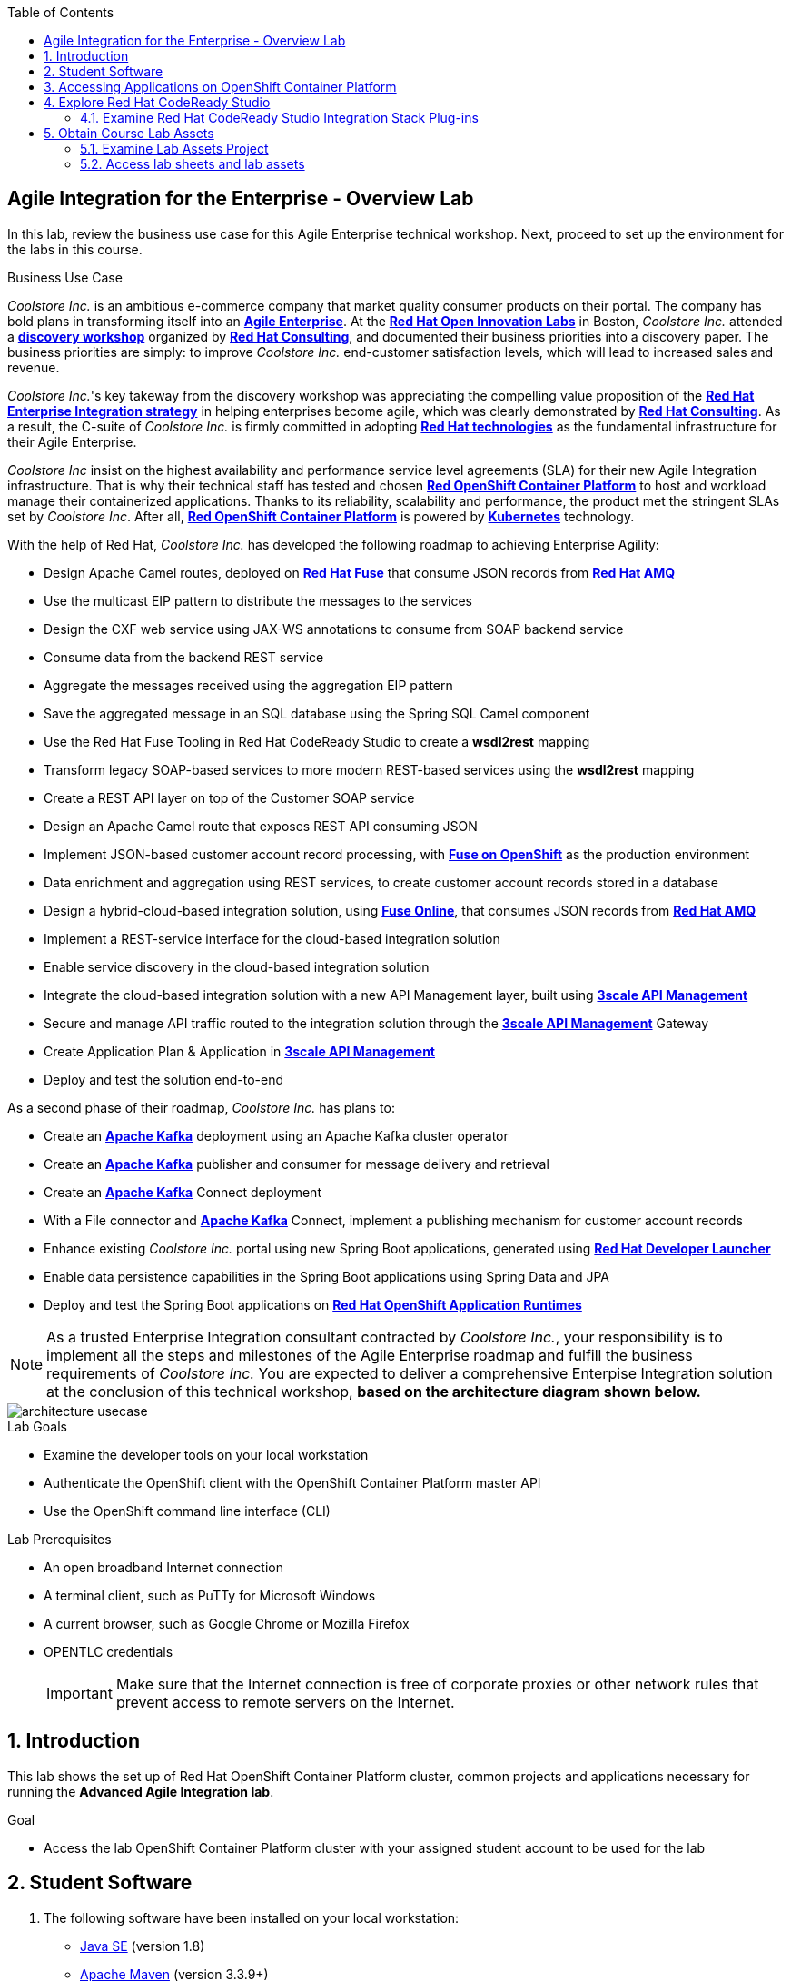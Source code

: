 :scrollbar:
:data-uri:
:toc2:

== Agile Integration for the Enterprise - Overview Lab

In this lab, review the business use case for this Agile Enterprise technical workshop. Next, proceed to set up the environment for the labs in this course.


.Business Use Case

_Coolstore Inc._ is an ambitious e-commerce company that market quality consumer products on their portal. The company has bold plans in transforming itself into an link:https://www.cio.com/article/3269444/the-characteristics-of-an-agile-enterprise.html[*Agile Enterprise*]. At the link:https://www.redhat.com/en/services/consulting/open-innovation-labs[*Red Hat Open Innovation Labs*] in Boston, _Coolstore Inc._ attended a link:https://www.redhat.com/en/services/consulting#GatedFormContainer[*discovery workshop*] organized by link:https://www.redhat.com/en/services/consulting[*Red Hat Consulting*], and documented their business priorities into a discovery paper.
The business priorities are simply: to improve _Coolstore Inc._ end-customer satisfaction levels, which will lead to increased sales and revenue.

_Coolstore Inc._'s key takeway from the discovery workshop was appreciating the compelling value proposition of the link:https://www.redhat.com/en/topics/integration[*Red Hat Enterprise Integration strategy*] in helping enterprises become agile, which was clearly demonstrated by link:https://www.redhat.com/en/services/consulting[*Red Hat Consulting*].
As a result, the C-suite of _Coolstore Inc._ is firmly committed in adopting link:https://www.redhat.com/en/technologies[*Red Hat technologies*] as the fundamental infrastructure for their Agile Enterprise.

_Coolstore Inc_ insist on the highest availability and performance service level agreements (SLA) for their new Agile Integration infrastructure. That is why their technical staff has tested and chosen link:https://www.openshift.com/products/container-platform/[*Red OpenShift Container Platform*] to host and workload manage their containerized applications. Thanks to its reliability, scalability and performance, the product met the stringent SLAs set by _Coolstore Inc_. After all, link:https://www.openshift.com/products/container-platform/[*Red OpenShift Container Platform*] is powered by link:https://kubernetes.io/[*Kubernetes*] technology.

With the help of Red Hat, _Coolstore Inc._ has developed the following roadmap to achieving Enterprise Agility:

* Design Apache Camel routes, deployed on link:https://www.redhat.com/en/technologies/jboss-middleware/fuse[*Red Hat Fuse*] that consume JSON records from link:https://www.redhat.com/en/technologies/jboss-middleware/amq[*Red Hat AMQ*]
* Use the multicast EIP pattern to distribute the messages to the services
* Design the CXF web service using JAX-WS annotations to consume from SOAP backend service
* Consume data from the backend REST service
* Aggregate the messages received using the aggregation EIP pattern
* Save the aggregated message in an SQL database using the Spring SQL Camel component
* Use the Red Hat Fuse Tooling in Red Hat CodeReady Studio to create a *wsdl2rest* mapping
* Transform legacy SOAP-based services to more modern REST-based services using the *wsdl2rest* mapping
* Create a REST API layer on top of the Customer SOAP service
* Design an Apache Camel route that exposes REST API consuming JSON
* Implement JSON-based customer account record processing, with link:https://access.redhat.com/documentation/en-us/red_hat_fuse/7.2/html/fuse_on_openshift_guide/[*Fuse on OpenShift*] as the production environment
* Data enrichment and aggregation using REST services, to create customer account records stored in a database
* Design a hybrid-cloud-based integration solution, using link:https://www.openshift.com/products/fuse[*Fuse Online*], that consumes JSON records from link:https://www.redhat.com/en/technologies/jboss-middleware/amq[*Red Hat AMQ*]
* Implement a REST-service interface for the cloud-based integration solution
* Enable service discovery in the cloud-based integration solution
* Integrate the cloud-based integration solution with a new API Management layer, built using link:https://developers.redhat.com/products/3scale/overview/[*3scale API Management*]
* Secure and manage API traffic routed to the integration solution through the link:https://developers.redhat.com/products/3scale/overview/[*3scale API Management*] Gateway
* Create Application Plan & Application in link:https://developers.redhat.com/products/3scale/overview/[*3scale API Management*]
* Deploy and test the solution end-to-end

As a second phase of their roadmap, _Coolstore Inc._ has plans to:

* Create an link:https://access.redhat.com/documentation/en-us/red_hat_amq/7.2/html/using_amq_streams_on_openshift_container_platform/[*Apache Kafka*] deployment using an Apache Kafka cluster operator
* Create an link:https://access.redhat.com/documentation/en-us/red_hat_amq/7.2/html/using_amq_streams_on_openshift_container_platform/[*Apache Kafka*] publisher and consumer for message delivery and retrieval
* Create an link:https://access.redhat.com/documentation/en-us/red_hat_amq/7.2/html/using_amq_streams_on_openshift_container_platform/[*Apache Kafka*] Connect deployment
* With a File connector and link:https://access.redhat.com/documentation/en-us/red_hat_amq/7.2/html/using_amq_streams_on_openshift_container_platform/[*Apache Kafka*] Connect, implement a publishing mechanism for customer account records
* Enhance existing _Coolstore Inc._ portal using new Spring Boot applications, generated using link:https://launch.openshift.io[*Red Hat Developer Launcher*]
* Enable data persistence capabilities in the Spring Boot applications using Spring Data and JPA
* Deploy and test the Spring Boot applications on link:https://www.redhat.com/en/technologies/cloud-computing/openshift/application-runtimes[*Red Hat OpenShift Application Runtimes*]

[NOTE]
As a trusted Enterprise Integration consultant contracted by _Coolstore Inc._, your responsibility is to implement all the steps and milestones of the Agile Enterprise roadmap and fulfill the business requirements of _Coolstore Inc._ You are expected to deliver a comprehensive Enterpise Integration solution at the conclusion of this technical workshop, *based on the architecture diagram shown below.*

image::images/architecture-usecase.png[]

.Lab Goals
* Examine the developer tools on your local workstation
* Authenticate the OpenShift client with the OpenShift Container Platform master API
* Use the OpenShift command line interface (CLI)

.Lab Prerequisites
* An open broadband Internet connection
* A terminal client, such as PuTTy for Microsoft Windows
* A current browser, such as Google Chrome or Mozilla Firefox
* OPENTLC credentials
+
[IMPORTANT]
Make sure that the Internet connection is free of corporate proxies or other network rules that prevent access to remote servers on the Internet.


////
.Deployment

The following diagram shows the high level deployment topology in the OpenShift Container Platform cluster used in the lab.

.Deployment Topology
image::images/AI_Advanced_Deployment_dDagram.png[]
////

:numbered:

:scrollbar:
:data-uri:
:imagesdir: images
:toc2:



== Introduction

This lab shows the set up of Red Hat OpenShift Container Platform cluster, common projects and applications necessary for running the *Advanced Agile Integration lab*.

.Goal

* Access the lab OpenShift Container Platform cluster with your assigned student account to be used for the lab

////
== Deployment Architecture

The following diagram shows the high level deployment topology in the OpenShift Container Platform cluster.

.Deployment Topology
image::AI_Advanced_Deployment_dDagram.png[]
////


////
=== OpenShift Container Platform Cluster:

. Lab-specific cluster
. Seeded with user1-100 identities
. Ansible Playbook and scripts for automated deployment.
+
.Environment Variables:
|=======================
  | Variable | Value | Remarks
  | REGION | TBD | GUID of the server to be provided.
  | OCP_DOMAIN |  $REGION.openshift.opentlc.com |
  | PROJECT_NAME_3SCALE | 3scale-mt-opentlc-mgr | Project for deploying multi-tenant Red Hat 3scale API Management (User: opentlc-mgr)
  | PROJECT_NAME_API | apicurito | Project for deploying common instance of Apicurito Studio (User: opentlc-mgr)
  | PROJECT_NAME_IGNITE | userX-fuse-online | Project for each user's individual Red Hat Fuse Online instance
|=======================
+
NOTE: Cluster Quota for secrets and service accounts needs to be configured based on the number of projects running in the cluster. A rough estimate is calculated by the following formula: 9 x number of Projects + any custom secrets.


=== Application Deployments

The following applications need to be deployed to the OpenShift Container Platform cluster. Login as `opentlc-mgr` (user with admin access) to deploy.

==== Red Hat 3scale (Multi-tenant):

. Multi-tenant environment
. Each user gets own tenant for setting up APIs & dev Portal
. Integrate Dev Portal for SSO with OpenShift identity
. Template with multi-tenant deployment & creating tenants.
////

== Student Software

. The following software have been installed on your local workstation:

* link:http://www.oracle.com/technetwork/java/javase/downloads/index.html[Java SE^] (version 1.8)
* link:http://maven.apache.org[Apache Maven^] (version 3.3.9+)
* link:https://git-scm.com/downloads[Git^] (latest version)
* link:https://access.redhat.com/downloads/content/290/ver=3.9/rhel---7/3.9.25/x86_64/product-software[OpenShift CLI client^] (version 3.11)
* link:https://www.soapui.org/downloads/soapui.html[SoapUI^] (latest version)

== Accessing Applications on OpenShift Container Platform

. The following installations must be completed as the user `userX` on the OpenShift Container Platform cluster, where is X is the unique number assigned to your ID.

. Login to OpenShift Container Platform as user 'userX' with the provided password.
+
----
$ oc login https://${OPENSHIFT_MASTER} -u user1
----

. When prompted for a password, enter: `r3dh4t1!`


== Explore Red Hat CodeReady Studio

Red Hat CodeReady Studio is an integrated development environment (IDE) that combines both tooling and runtime components, including Eclipse plug-ins, best-of-breed open source tools, and the Red Hat(R) JBoss(R) Enterprise Application Platform (JBoss EAP).

You will use Red Hat CodeReady Studio in the lab to develop Java code and to design Apache Camel routes.

=== Examine Red Hat CodeReady Studio Integration Stack Plug-ins

Red Hat CodeReady Studio includes a variety of plug-ins for Eclipse. You use the following Red Hat CodeReady Studio plug-ins to complete the labs in the Red Hat OPEN middleware courses:

* *Integration Stack*: The Integration Stack suite of plug-ins is particularly important when using Red Hat(R) Fuse and Red Hat(R) AMQ. The Integration Stack is included with Red Hat CodeReady Studio.

* *EGit*: Red Hat CodeReady Studio includes the Eclipse EGit plug-in, which provides Git project support. No additional installation is required. Git is an open source version control system, providing developers with fast, versatile access to their application code's entire revision history.

* *M2E*: Red Hat CodeReady Studio includes the Eclipse M2E plug-in, which provides support for Apache Maven projects. No additional installation is required. The M2E plug-in enables you to edit a Maven project’s `pom.xml` and run a Maven build from the IDE.

== Obtain Course Lab Assets

This course comes with a variety of lab assets that are version controlled in GitHub. In this section, you clone or update the lab assets on your desktop so that they are available locally for use in the course's other labs.

=== Examine Lab Assets Project

. In a terminal shell, perform the following commands:
+
[source,text]
-----
$ cd $HOME
$ git clone https://gitlab.com/redhatsummitlabs/agile-integration-for-the-enterprise.git
$ cd agile-integration-for-the-enterprise
$ git checkout development
$ cd code
-----
+
[NOTE]
`$HOME/agile-integration-for-the-enterprise` is the root folder containing lab assets and lab sheets. The absolute path to this folder is referred to as `$AI_EXERCISE_HOME` in the instructions.
The subdirectory named `$AI_EXERCISE_HOME/code` contains the lab assets used in the individual labs.

=== Access lab sheets and lab assets

. Familiarize yourselves with the student lab sheets in `$AI_EXERCISE_HOME/
. Familiarize yourselves with the lab assets in `$AI_EXERCISE_HOME/code`

*Congratulations, you have completed this lab.*

